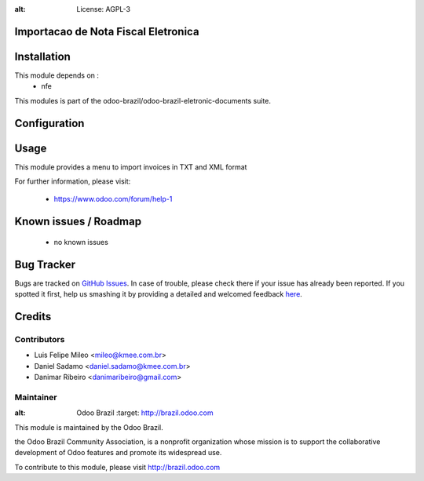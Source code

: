 .. image:: https://img.shields.io/badge/licence-AGPL--3-blue.svg
:alt: License: AGPL-3

Importacao de Nota Fiscal Eletronica
=============================================================


Installation
============

This module depends on :
 * nfe

This modules is part of the odoo-brazil/odoo-brazil-eletronic-documents suite.

Configuration
=============


Usage
=====

This module provides a menu to import invoices in TXT and XML format

For further information, please visit:

 * https://www.odoo.com/forum/help-1

Known issues / Roadmap
======================

 * no known issues
 
Bug Tracker
===========

Bugs are tracked on `GitHub Issues <https://github.com/odoo-brazil/odoo-brazil-eletronic-documents/issues>`_.  In case of trouble, please
check there if your issue has already been reported.
If you spotted it first, help us smashing it by providing a detailed and welcomed feedback
`here <https://github.com/odoo-brazil/odoo-brazil-eletronic-documents/issues/new?body=module
:%nfe_import%0Aversion:%208
.0%0A%0A**Steps%20to%20reproduce**%0A-%20...%0A%0A**Current%20behavior**%0A%0A**Expected%20behavior**>`_.


Credits
=======

Contributors
------------

* Luis Felipe Mileo <mileo@kmee.com.br>
* Daniel Sadamo <daniel.sadamo@kmee.com.br>
* Danimar Ribeiro <danimaribeiro@gmail.com>


Maintainer
----------

.. image:: https://brasil.odoo.com/logo.png
:alt: Odoo Brazil
   :target: http://brazil.odoo.com

This module is maintained by the Odoo Brazil.

the Odoo Brazil Community Association, is a nonprofit organization whose mission is to support the collaborative development of Odoo features and promote its widespread use.

To contribute to this module, please visit http://brazil.odoo.com
